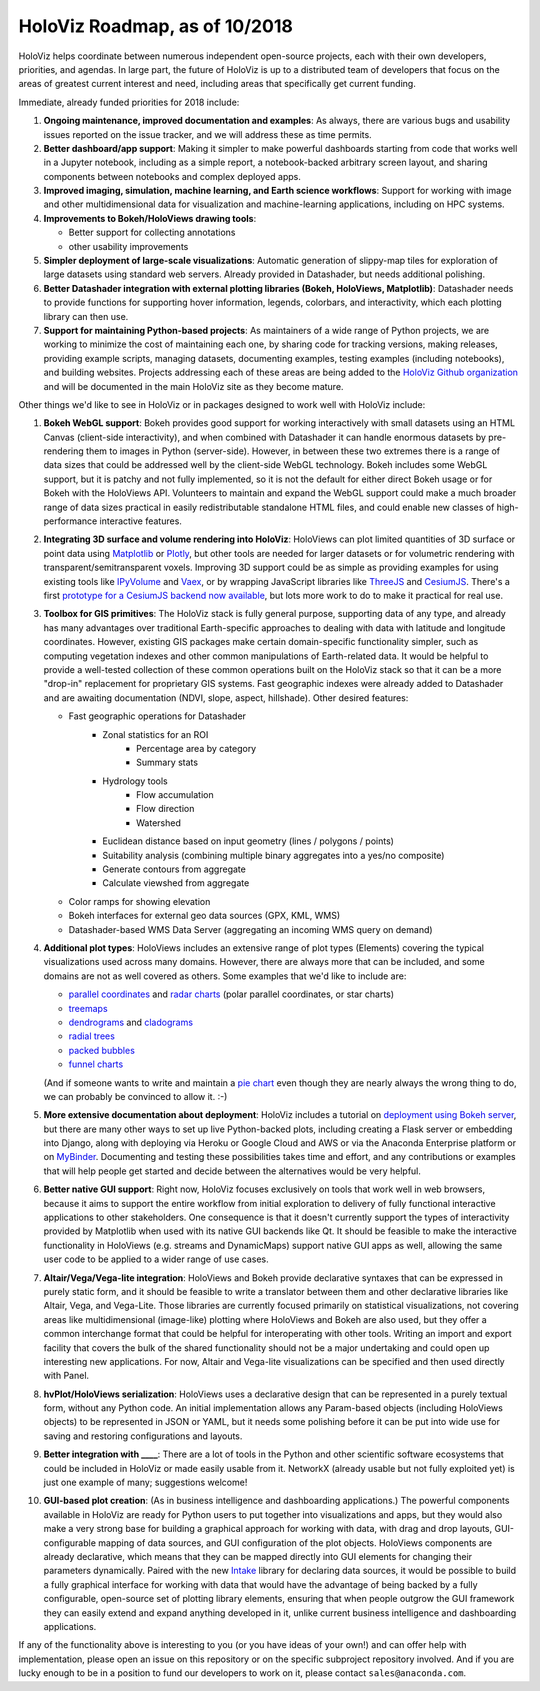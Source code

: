 HoloViz Roadmap, as of 10/2018
==============================

HoloViz helps coordinate between numerous independent open-source
projects, each with their own developers, priorities, and agendas. In
large part, the future of HoloViz is up to a distributed team of
developers that focus on the areas of greatest current interest and
need, including areas that specifically get current funding.

Immediate, already funded priorities for 2018 include:

1. **Ongoing maintenance, improved documentation and examples**: As
   always, there are various bugs and usability issues reported on the
   issue tracker, and we will address these as time permits.

2. **Better dashboard/app support**: Making it simpler to make powerful
   dashboards starting from code that works well in a Jupyter notebook,
   including as a simple report, a notebook-backed arbitrary screen
   layout, and sharing components between notebooks and complex deployed
   apps.

3. **Improved imaging, simulation, machine learning, and Earth science
   workflows**: Support for working with image and other
   multidimensional data for visualization and machine-learning
   applications, including on HPC systems.

4. **Improvements to Bokeh/HoloViews drawing tools**:

   - Better support for collecting annotations
   - other usability improvements

5. **Simpler deployment of large-scale visualizations**: Automatic
   generation of slippy-map tiles for exploration of large datasets
   using standard web servers. Already provided in Datashader, but
   needs additional polishing.

6. **Better Datashader integration with external plotting libraries
   (Bokeh, HoloViews, Matplotlib)**: Datashader needs to provide
   functions for supporting hover information, legends, colorbars, and
   interactivity, which each plotting library can then use.

7. **Support for maintaining Python-based projects**: As maintainers of
   a wide range of Python projects, we are working to minimize the cost
   of maintaining each one, by sharing code for tracking versions,
   making releases, providing example scripts, managing datasets,
   documenting examples, testing examples (including notebooks), and
   building websites. Projects addressing each of these areas are being
   added to the `HoloViz Github organization <https://github.com/pyviz>`__
   and will be documented in the main HoloViz site as they become mature.


Other things we'd like to see in HoloViz or in packages designed to work
well with HoloViz include:


1. **Bokeh WebGL support**: Bokeh provides good support for working
   interactively with small datasets using an HTML Canvas (client-side
   interactivity), and when combined with Datashader it can handle
   enormous datasets by pre-rendering them to images in Python
   (server-side). However, in between these two extremes there is a
   range of data sizes that could be addressed well by the client-side
   WebGL technology. Bokeh includes some WebGL support, but it is patchy
   and not fully implemented, so it is not the default for either direct
   Bokeh usage or for Bokeh with the HoloViews API. Volunteers to
   maintain and expand the WebGL support could make a much broader range
   of data sizes practical in easily redistributable standalone HTML
   files, and could enable new classes of high-performance interactive
   features.

2. **Integrating 3D surface and volume rendering into HoloViz**: HoloViews
   can plot limited quantities of 3D surface or point data using
   `Matplotlib <http://holoviews.org/reference/elements/matplotlib/TriSurface.html>`__
   or
   `Plotly <http://holoviews.org/reference/elements/plotly/TriSurface.html>`__,
   but other tools are needed for larger datasets or for volumetric
   rendering with transparent/semitransparent voxels. Improving 3D
   support could be as simple as providing examples for using existing
   tools like
   `IPyVolume <https://github.com/maartenbreddels/ipyvolume>`__ and
   `Vaex <http://vaex.astro.rug.nl>`__, or by wrapping JavaScript
   libraries like `ThreeJS <https://threejs.org>`__ and
   `CesiumJS <https://cesiumjs.org>`__.  There's a first `prototype
   for a CesiumJS backend now available <http://assets.holoviews.org/demos/HoloViews_CesiumJS.html>`__,
   but lots more work to do to make it practical for real use.

3. **Toolbox for GIS primitives**: The HoloViz stack is fully general
   purpose, supporting data of any type, and already has many advantages
   over traditional Earth-specific approaches to dealing with data with
   latitude and longitude coordinates. However, existing GIS packages
   make certain domain-specific functionality simpler, such as computing
   vegetation indexes and other common manipulations of Earth-related
   data. It would be helpful to provide a well-tested collection of
   these common operations built on the HoloViz stack so that it can be
   a more "drop-in" replacement for proprietary GIS systems.  Fast
   geographic indexes were already added to Datashader and are
   awaiting documentation (NDVI, slope, aspect, hillshade). Other
   desired features:

   - Fast geographic operations for Datashader
       * Zonal statistics for an ROI
           - Percentage area by category
           - Summary stats
       * Hydrology tools
           - Flow accumulation
           - Flow direction
           - Watershed
       * Euclidean distance based on input geometry (lines / polygons / points)
       * Suitability analysis (combining multiple binary aggregates into a yes/no composite)
       * Generate contours from aggregate
       * Calculate viewshed from aggregate
   - Color ramps for showing elevation
   - Bokeh interfaces for external geo data sources (GPX, KML, WMS)
   - Datashader-based WMS Data Server (aggregating an incoming WMS query on demand)

4. **Additional plot types**: HoloViews includes an extensive range of
   plot types (Elements) covering the typical visualizations used across
   many domains. However, there are always more that can be included,
   and some domains are not as well covered as others. Some examples
   that we'd like to include are:

   -  `parallel
      coordinates <https://en.wikipedia.org/wiki/Parallel_coordinates>`__
      and `radar charts <https://en.wikipedia.org/wiki/Radar_chart>`__
      (polar parallel coordinates, or star charts)
   -  `treemaps <https://en.wikipedia.org/wiki/Treemapping>`__
   -  `dendrograms <https://en.wikipedia.org/wiki/Dendrogram>`__ and
      `cladograms <https://en.wikipedia.org/wiki/Cladogram>`__
   -  `radial trees <https://en.wikipedia.org/wiki/Radial_tree>`__
   -  `packed
      bubbles <https://stackoverflow.com/questions/46131572/making-a-non-overlapping-bubble-chart-in-matplotlib-circle-packing>`__
   -  `funnel charts <https://en.wikipedia.org/wiki/Funnel_chart>`__

   (And if someone wants to write and maintain a `pie chart
   <https://en.wikipedia.org/wiki/Pie_chart>`__ even though they are
   nearly always the wrong thing to do, we can probably be convinced
   to allow it. :-)

5. **More extensive documentation about deployment**: HoloViz includes a
   tutorial on `deployment using Bokeh
   server <http://pyviz.org/tutorial/13_Deploying_Bokeh_Apps.html>`__,
   but there are many other ways to set up live Python-backed plots,
   including creating a Flask server or embedding into Django, along
   with deploying via Heroku or Google Cloud and AWS or via the
   Anaconda Enterprise platform or on
   `MyBinder <https://mybinder.org>`__. Documenting and testing these
   possibilities takes time and effort, and any contributions or
   examples that will help people get started and decide between the
   alternatives would be very helpful.

6. **Better native GUI support**: Right now, HoloViz focuses exclusively
   on tools that work well in web browsers, because it aims to support
   the entire workflow from initial exploration to delivery of fully
   functional interactive applications to other stakeholders. One
   consequence is that it doesn't currently support the types of
   interactivity provided by Matplotlib when used with its native GUI
   backends like Qt. It should be feasible to make the interactive
   functionality in HoloViews (e.g. streams and DynamicMaps) support
   native GUI apps as well, allowing the same user code to be applied to
   a wider range of use cases.

7. **Altair/Vega/Vega-lite integration**: HoloViews and Bokeh provide
   declarative syntaxes that can be expressed in purely static form, and
   it should be feasible to write a translator between them and other
   declarative libraries like Altair, Vega, and Vega-Lite. Those
   libraries are currently focused primarily on statistical
   visualizations, not covering areas like multidimensional (image-like)
   plotting where HoloViews and Bokeh are also used, but they offer a
   common interchange format that could be helpful for interoperating
   with other tools. Writing an import and export facility that covers
   the bulk of the shared functionality should not be a major
   undertaking and could open up interesting new applications. For now,
   Altair and Vega-lite visualizations can be specified and then used
   directly with Panel.

8. **hvPlot/HoloViews serialization**: HoloViews uses a declarative design that
   can be represented in a purely textual form, without any Python code.
   An initial implementation allows any Param-based objects (including
   HoloViews objects) to be represented in JSON or YAML, but it needs
   some polishing before it can be put into wide use for saving and
   restoring configurations and layouts.

9. **Better integration with ____**: There are a lot of tools in the
   Python and other scientific software ecosystems that could be
   included in HoloViz or made easily usable from it. NetworkX (already
   usable but not fully exploited yet) is just one example of many;
   suggestions welcome!

10. **GUI-based plot creation**: (As in business intelligence and
    dashboarding applications.) The powerful components available
    in HoloViz are ready for Python users to put together into
    visualizations and apps, but they would also make a very strong
    base for building a graphical approach for working with data, with
    drag and drop layouts, GUI-configurable mapping of data sources, and
    GUI configuration of the plot objects. HoloViews components are
    already declarative, which means that they can be mapped directly
    into GUI elements for changing their parameters dynamically. Paired
    with the new `Intake <https://github.com/ContinuumIO/intake>`_
    library for declaring data sources, it would be possible to build a
    fully graphical interface for working with data that would have the
    advantage of being backed by a fully configurable, open-source set
    of plotting library elements, ensuring that when people outgrow
    the GUI framework they can easily extend and expand anything
    developed in it, unlike current business intelligence and
    dashboarding applications.

If any of the functionality above is interesting to you (or you have
ideas of your own!) and can offer help with implementation, please
open an issue on this repository or on the specific subproject
repository involved. And if you are lucky enough to be in a position
to fund our developers to work on it, please contact
``sales@anaconda.com``.
